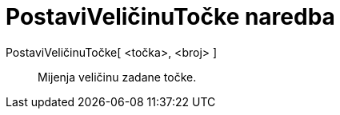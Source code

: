 = PostaviVeličinuTočke naredba
:page-en: commands/SetPointSize
ifdef::env-github[:imagesdir: /hr/modules/ROOT/assets/images]

PostaviVeličinuTočke[ <točka>, <broj> ]::
  Mijenja veličinu zadane točke.
